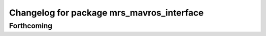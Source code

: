 ^^^^^^^^^^^^^^^^^^^^^^^^^^^^^^^^^^^^^^^^^^
Changelog for package mrs_mavros_interface
^^^^^^^^^^^^^^^^^^^^^^^^^^^^^^^^^^^^^^^^^^

Forthcoming
-----------
